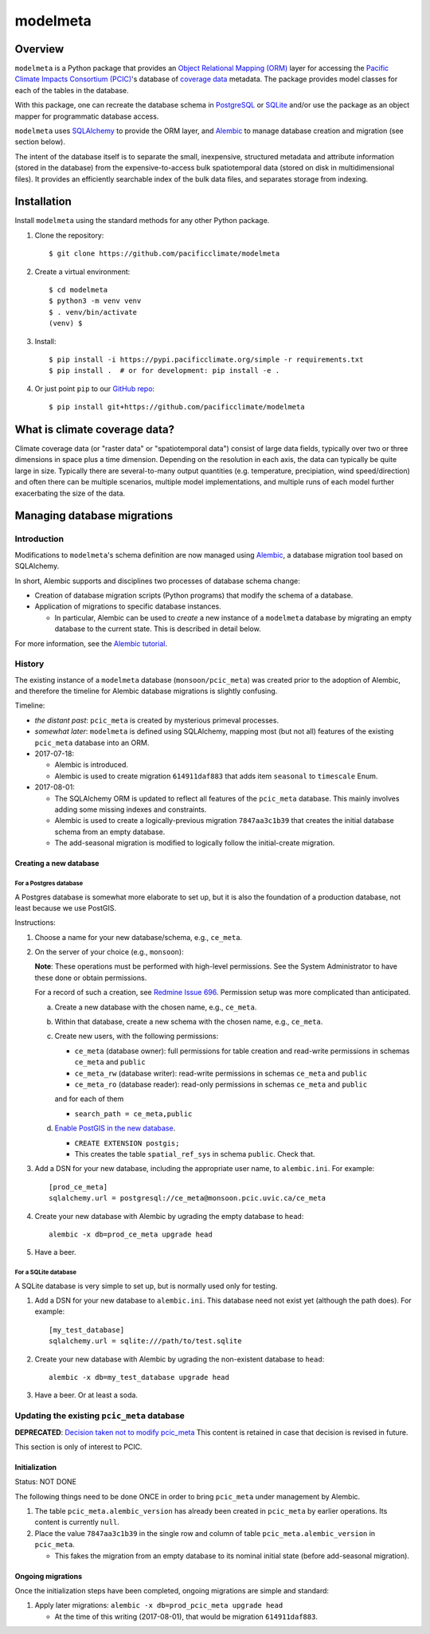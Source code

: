 =========
modelmeta
=========

.. image:: https://travis-ci.org/pacificclimate/modelmeta.svg?branch=master
   :target: https://travis-ci.org/pacificclimate/modelmeta

.. image:: https://codeclimate.com/github/pacificclimate/modelmeta/badges/gpa.svg
   :target: https://codeclimate.com/github/pacificclimate/modelmeta
   :alt: Code Climate			  

Overview
========

``modelmeta`` is a Python package that provides an
`Object Relational Mapping (ORM) <http://en.wikipedia.org/wiki/Object-relational_mapping>`_ layer 
for accessing the `Pacific Climate Impacts Consortium (PCIC) <http://www.pacificclimate.org/>`_'s
database of `coverage data <http://en.wikipedia.org/wiki/Coverage_data>`_ metadata. 
The package provides model classes for each of the tables in the database.

With this package, one can recreate the database schema in `PostgreSQL <http://www.postgresql.org>`_ 
or `SQLite <http://www.sqlite.org>`_ and/or use the package as an object mapper for programmatic database access.

``modelmeta`` uses `SQLAlchemy <http://www.sqlalchemy.org>`_ to provide the ORM layer, and
`Alembic <http://alembic.zzzcomputing.com/en/latest/>`_ to manage database creation and migration (see section
below).

The intent of the database itself is to separate the small, inexpensive, structured metadata and attribute information 
(stored in the database) from the expensive-to-access bulk spatiotemporal data (stored on disk in multidimensional 
files). It provides an efficiently searchable index of the bulk data files, and separates storage from indexing.

Installation
============

Install ``modelmeta`` using the standard methods for any other Python package.

#. Clone the repository::

    $ git clone https://github.com/pacificclimate/modelmeta

#. Create a virtual environment::

    $ cd modelmeta
    $ python3 -m venv venv
    $ . venv/bin/activate
    (venv) $

#. Install::

    $ pip install -i https://pypi.pacificclimate.org/simple -r requirements.txt
    $ pip install .  # or for development: pip install -e .

#. Or just point ``pip`` to our `GitHub repo <https://github.com/pacificclimate/modelmeta>`_::

    $ pip install git+https://github.com/pacificclimate/modelmeta

What is climate coverage data?
==============================

Climate coverage data (or "raster data" or "spatiotemporal data") consist of large data fields, typically over
two or three dimensions in space plus a time dimension. Depending on the resolution in each axis, the data can
typically be quite large in size. Typically there are several-to-many output quantities (e.g. temperature,
precipiation, wind speed/direction) and often there can be multiple scenarios, multiple model implementations,
and multiple runs of each model further exacerbating the size of the data.

Managing database migrations
============================

Introduction
------------

Modifications to ``modelmeta``'s schema definition are now managed using
`Alembic`_, a database migration tool based on SQLAlchemy.

In short, Alembic supports and disciplines two processes of database schema change:

- Creation of database migration scripts (Python programs) that modify the schema of a database.

- Application of migrations to specific database instances.

  - In particular, Alembic can be used to *create* a new instance of a ``modelmeta`` database by migrating an
    empty database to the current state. This is described in detail below.

For more information, see the `Alembic tutorial <http://alembic.zzzcomputing.com/en/latest/tutorial.html>`_.

History
-------

The existing instance of a ``modelmeta`` database (``monsoon/pcic_meta``) was created prior to the adoption of
Alembic, and therefore the timeline for Alembic database migrations is slightly confusing.

Timeline:

- *the distant past*: ``pcic_meta`` is created by mysterious primeval processes.

- *somewhat later*: ``modelmeta`` is defined using SQLAlchemy, mapping most (but not all) features of the existing
  ``pcic_meta`` database into an ORM.

- 2017-07-18:

  - Alembic is introduced.
  - Alembic is used to create migration ``614911daf883`` that adds item ``seasonal`` to ``timescale`` Enum.

- 2017-08-01:

  - The SQLAlchemy ORM is updated to reflect all features of the ``pcic_meta`` database.
    This mainly involves adding some missing indexes and constraints.

  - Alembic is used to create a logically-previous migration ``7847aa3c1b39`` that creates the initial
    database schema from an empty database.

  - The add-seasonal migration is modified to logically follow the initial-create migration.

Creating a new database
~~~~~~~~~~~~~~~~~~~~~~~

For a Postgres database
+++++++++++++++++++++++

A Postgres database is somewhat more elaborate to set up, but it is also the foundation of a production
database, not least because we use PostGIS.

Instructions:

#. Choose a name for your new database/schema, e.g., ``ce_meta``.

#. On the server of your choice (e.g., ``monsoon``):

   **Note**: These operations must be performed with high-level permissions.
   See the System Administrator to have these done or obtain permissions.

   For a record of such a creation, see `Redmine Issue 696 <https://redmine.pacificclimate.org/issues/696>`_.
   Permission setup was more complicated than anticipated.

   a. Create a new database with the chosen name, e.g., ``ce_meta``.

   #. Within that database, create a new schema with the chosen name, e.g., ``ce_meta``.

   #. Create new users, with the following permissions:

      - ``ce_meta`` (database owner): full permissions for table creation and read-write permissions
        in schemas ``ce_meta`` and ``public``
      - ``ce_meta_rw`` (database writer): read-write permissions in schemas ``ce_meta`` and ``public``
      - ``ce_meta_ro`` (database reader): read-only permissions in schemas ``ce_meta`` and ``public``

      and for each of them

      - ``search_path = ce_meta,public``

   #. `Enable PostGIS in the new database <http://postgis.net/install/>`_.

      - ``CREATE EXTENSION postgis;``
      - This creates the table ``spatial_ref_sys`` in schema ``public``. Check that.

#. Add a DSN for your new database, including the appropriate user name, to ``alembic.ini``. For example::

    [prod_ce_meta]
    sqlalchemy.url = postgresql://ce_meta@monsoon.pcic.uvic.ca/ce_meta

#. Create your new database with Alembic by ugrading the empty database to ``head``::

    alembic -x db=prod_ce_meta upgrade head

#. Have a beer.

For a SQLite database
+++++++++++++++++++++

A SQLite database is very simple to set up, but is normally used only for testing.

#. Add a DSN for your new database to ``alembic.ini``. This database need not exist yet (although the path does).
   For example::

    [my_test_database]
    sqlalchemy.url = sqlite:///path/to/test.sqlite

#. Create your new database with Alembic by ugrading the non-existent database to ``head``::

    alembic -x db=my_test_database upgrade head

#. Have a beer. Or at least a soda.

Updating the existing ``pcic_meta`` database
--------------------------------------------

**DEPRECATED**: `Decision taken not to modify pcic_meta <https://pcic.uvic.ca/confluence/display/CSG/pcic_meta%3A+Current+contents+and+update+plan+2017-Jul>`_
This content is retained in case that decision is revised in future.

This section is only of interest to PCIC.

Initialization
~~~~~~~~~~~~~~

Status: NOT DONE

The following things need to be done ONCE in order to bring ``pcic_meta`` under management by Alembic.

#. The table ``pcic_meta.alembic_version`` has already been created in ``pcic_meta`` by earlier operations.
   Its content is currently ``null``.

#. Place the value ``7847aa3c1b39`` in the single row and column of table ``pcic_meta.alembic_version`` in ``pcic_meta``.

   - This fakes the migration from an empty database to its nominal initial state (before add-seasonal migration).

Ongoing migrations
~~~~~~~~~~~~~~~~~~

Once the initialization steps have been completed, ongoing migrations are simple and standard:

#. Apply later migrations: ``alembic -x db=prod_pcic_meta upgrade head``

   - At the time of this writing (2017-08-01), that would be migration ``614911daf883``.


